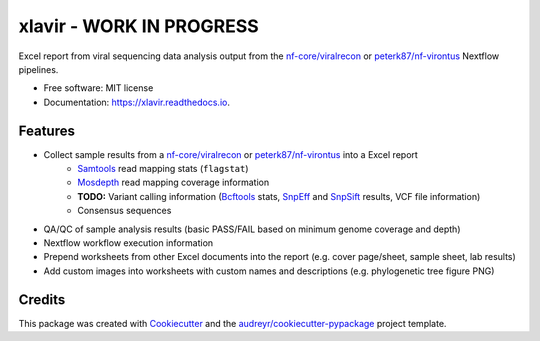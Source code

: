 ======
xlavir - **WORK IN PROGRESS**
======


.. image:: https://img.shields.io/pypi/v/xlavir.svg
        :target: https://pypi.python.org/pypi/xlavir

.. image:: https://github.com/peterk87/xlavir/workflows/CI/badge.svg?branch=master
        :target: https://github.com/peterk87/xlavir/actions

.. image:: https://readthedocs.org/projects/xlavir/badge/?version=latest
        :target: https://xlavir.readthedocs.io/en/latest/?badge=latest
        :alt: Documentation Status


Excel report from viral sequencing data analysis output from the `nf-core/viralrecon`_ or `peterk87/nf-virontus`_ Nextflow pipelines.


* Free software: MIT license
* Documentation: https://xlavir.readthedocs.io.


Features
--------

* Collect sample results from a `nf-core/viralrecon`_ or `peterk87/nf-virontus`_ into a Excel report
    * Samtools_ read mapping stats (``flagstat``)
    * Mosdepth_ read mapping coverage information
    * **TODO:** Variant calling information (Bcftools_ stats, SnpEff_ and SnpSift_ results, VCF file information) 
    * Consensus sequences
* QA/QC of sample analysis results (basic PASS/FAIL based on minimum genome coverage and depth)
* Nextflow workflow execution information
* Prepend worksheets from other Excel documents into the report (e.g. cover page/sheet, sample sheet, lab results)
* Add custom images into worksheets with custom names and descriptions (e.g. phylogenetic tree figure PNG)


Credits
-------

This package was created with Cookiecutter_ and the `audreyr/cookiecutter-pypackage`_ project template.

.. _Cookiecutter: https://github.com/audreyr/cookiecutter
.. _`audreyr/cookiecutter-pypackage`: https://github.com/audreyr/cookiecutter-pypackage
.. _nf-core/viralrecon: https://github.com/nf-core/viralrecon
.. _peterk87/nf-virontus: https://github.com/peterk87/nf-virontus/
.. _Bcftools: https://www.htslib.org/doc/bcftools.html
.. _Samtools: https://samtools.github.io/
.. _SnpEff: https://pcingola.github.io/SnpEff/se_introduction/
.. _SnpSift: https://pcingola.github.io/SnpEff/ss_introduction/
.. _Mosdepth: https://github.com/brentp/mosdepth
